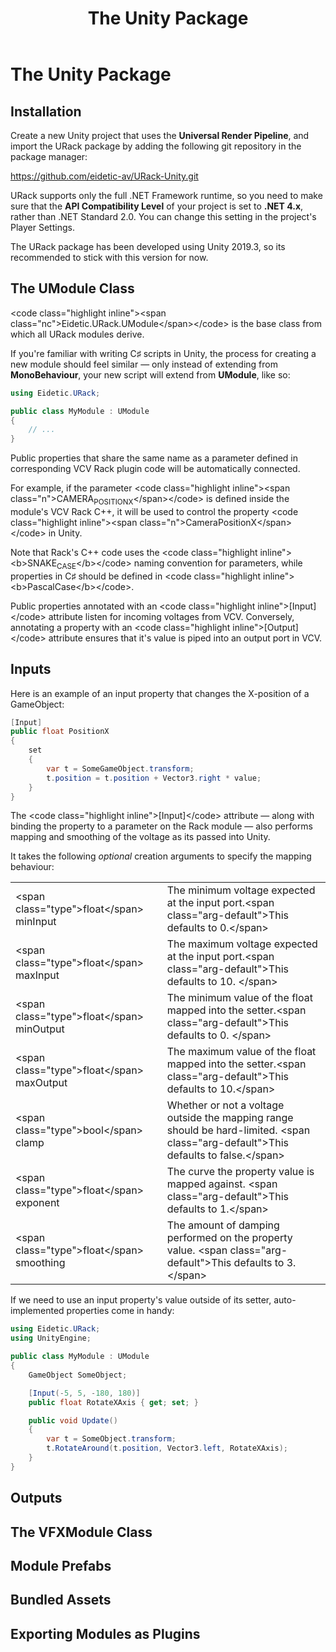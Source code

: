 #+TITLE: The Unity Package
#+HUGO_SECTION: development
#+HUGO_WEIGHT: 300
#+HUGO_BASE_DIR: ../../hugo/
#+HUGO_CUSTOM_FRONT_MATTER: :bookToC true

* The Unity Package

** Installation

Create a new Unity project that uses the *Universal Render Pipeline*, and import
the URack package by adding the following git repository in the package manager:

#+BEGIN_LINK
https://github.com/eidetic-av/URack-Unity.git
#+END_LINK

URack supports only the full .NET Framework runtime, so you need to make sure
that the *API Compatibility Level* of your project is set to *.NET 4.x*, rather
than .NET Standard 2.0. You can change this setting in the project's Player
Settings.

The URack package has been developed using Unity 2019.3, so its recommended to
stick with this version for now.

** The UModule Class
<code class="highlight inline"><span
class="nc">Eidetic.URack.UModule</span></code> is the base class from which all
URack modules derive.

If you're familiar with writing C♯ scripts in Unity, the process for creating a
new module should feel similar — only instead of extending from *MonoBehaviour*,
your new script will extend from *UModule*, like so:

#+BEGIN_SRC csharp
using Eidetic.URack;

public class MyModule : UModule
{
    // ...
}
#+END_SRC

Public properties that share the same name as a parameter defined in
corresponding VCV Rack plugin code will be automatically connected.

For example, if the parameter <code class="highlight inline"><span
class="n">CAMERA_POSITION_X</span></code> is defined inside the module's VCV
Rack C++, it will be used to control the property <code class="highlight
inline"><span class="n">CameraPositionX</span></code> in Unity.

#+BEGIN_INFO
Note that Rack's C++ code uses the <code class="highlight
inline"><b>SNAKE_CASE</b></code> naming convention for parameters, while
properties in C♯ should be defined in <code class="highlight
inline"><b>PascalCase</b></code>.
#+END_INFO

Public properties annotated with an <code class="highlight
inline">[Input]</code> attribute listen for incoming voltages from VCV.
Conversely, annotating a property with an <code class="highlight
inline">[Output]</code> attribute ensures that it's value is piped into an
output port in VCV.

** Inputs

Here is an example of an input property that changes the X-position of a
GameObject:

#+BEGIN_SRC csharp
[Input]
public float PositionX
{
    set
    {
        var t = SomeGameObject.transform;
        t.position = t.position + Vector3.right * value;
    }
}
#+END_SRC

The <code class="highlight inline">[Input]</code> attribute — along with binding
the property to a parameter on the Rack module — also performs mapping and
smoothing of the voltage as its passed into Unity.

It takes the following /optional/ creation arguments to specify the mapping
behaviour:

#+attr_html: :class method-arguments
| <span class="type">float</span> minInput  | The minimum voltage expected at the input port.<span class="arg-default">This defaults to 0.</span>                                 |
| <span class="type">float</span> maxInput  | The maximum voltage expected at the input port.<span class="arg-default">This defaults to 10. </span>                               |
| <span class="type">float</span> minOutput | The minimum value of the float mapped into the setter.<span class="arg-default">This defaults to 0. </span>                         |
| <span class="type">float</span> maxOutput | The maximum value of the float mapped into the setter.<span class="arg-default">This defaults to 10.</span>                         |
| <span class="type">bool</span> clamp      | Whether or not a voltage outside the mapping range should be hard-limited. <span class="arg-default">This defaults to false.</span> |
| <span class="type">float</span> exponent  | The curve the property value is mapped against. <span class="arg-default">This defaults to 1.</span>                                |
| <span class="type">float</span> smoothing | The amount of damping performed on the property value. <span class="arg-default">This defaults to 3.</span>                         |

If we need to use an input property's value outside of its setter,
auto-implemented properties come in handy:

#+BEGIN_SRC csharp
using Eidetic.URack;
using UnityEngine;

public class MyModule : UModule
{
    GameObject SomeObject;

    [Input(-5, 5, -180, 180)]
    public float RotateXAxis { get; set; }

    public void Update()
    {
        var t = SomeObject.transform;
        t.RotateAround(t.position, Vector3.left, RotateXAxis);
    }
}
#+END_SRC

** Outputs

** The VFXModule Class

** Module Prefabs

** Bundled Assets

** Exporting Modules as Plugins
